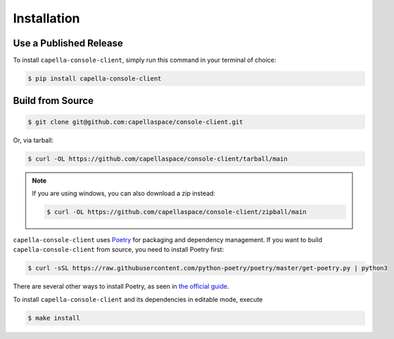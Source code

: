 .. _installation:

************
Installation
************

Use a Published Release
#######################

To install ``capella-console-client``, simply run this command in your terminal of
choice:

.. code-block:: console

  $ pip install capella-console-client

Build from Source
#################

.. code-block:: console

  $ git clone git@github.com:capellaspace/console-client.git

Or, via tarball:

.. code-block:: console

  $ curl -OL https://github.com/capellaspace/console-client/tarball/main

.. note::
  If you are using windows, you can also download a zip instead:

  .. code-block:: console

    $ curl -OL https://github.com/capellaspace/console-client/zipball/main


``capella-console-client`` uses `Poetry <https://python-poetry.org/>`_ for packaging and
dependency management. If you want to build ``capella-console-client`` from source, you
need to install Poetry first:

.. code-block:: console

  $ curl -sSL https://raw.githubusercontent.com/python-poetry/poetry/master/get-poetry.py | python3

There are several other ways to install Poetry, as seen in
`the official guide <https://python-poetry.org/docs/#installation>`_.

To install ``capella-console-client`` and its dependencies in editable mode, execute

.. code-block:: console

  $ make install
